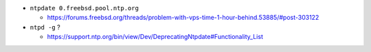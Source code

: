 - ``ntpdate 0.freebsd.pool.ntp.org``

  - https://forums.freebsd.org/threads/problem-with-vps-time-1-hour-behind.53885/#post-303122

- ``ntpd -g`` ?

  - https://support.ntp.org/bin/view/Dev/DeprecatingNtpdate#Functionality_List
